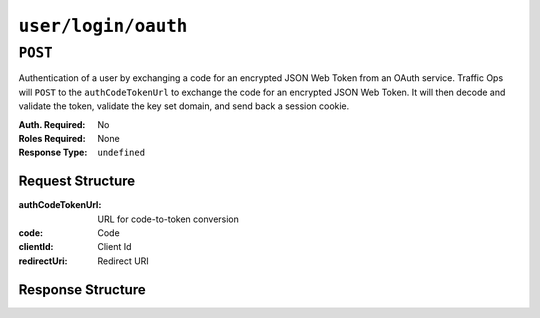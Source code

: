 ..
..
.. Licensed under the Apache License, Version 2.0 (the "License");
.. you may not use this file except in compliance with the License.
.. You may obtain a copy of the License at
..
..     http://www.apache.org/licenses/LICENSE-2.0
..
.. Unless required by applicable law or agreed to in writing, software
.. distributed under the License is distributed on an "AS IS" BASIS,
.. WITHOUT WARRANTIES OR CONDITIONS OF ANY KIND, either express or implied.
.. See the License for the specific language governing permissions and
.. limitations under the License.
..

.. _to-api-v2-user-login-oauth:

********************
``user/login/oauth``
********************

``POST``
========
Authentication of a user by exchanging a code for an encrypted JSON Web Token from an OAuth service. Traffic Ops will ``POST`` to the ``authCodeTokenUrl`` to exchange the code for an encrypted JSON Web Token.  It will then decode and validate the token, validate the key set domain, and send back a session cookie.

:Auth. Required: No
:Roles Required: None
:Response Type:  ``undefined``

Request Structure
-----------------
:authCodeTokenUrl: URL for code-to-token conversion
:code: Code
:clientId: Client Id
:redirectUri: Redirect URI

.. code-block:: http
	:caption: Request Example

	POST /api/2.0/user/login/oauth HTTP/1.1
	Host: trafficops.infra.ciab.test
	User-Agent: curl/7.47.0
	Accept: */*
	Cookie: mojolicious=...
	Content-Length: 26
	Content-Type: application/json

	{
		"authCodeTokenUrl": "https://url-to-convert-code-to-token.example.com",
		"code": "AbCd123",
		"clientId": "oauthClientId",
		"redirectUri": "https://traffic-portal.example.com/sso"
	}

Response Structure
------------------
.. code-block:: http
	:caption: Response Example

	HTTP/1.1 200 OK
	Access-Control-Allow-Credentials: true
	Access-Control-Allow-Headers: Origin, X-Requested-With, Content-Type, Accept, Set-Cookie, Cookie
	Access-Control-Allow-Methods: POST,GET,OPTIONS,PUT,DELETE
	Access-Control-Allow-Origin: *
	Content-Type: application/json
	Set-Cookie: mojolicious=...; Path=/; Expires=Mon, 18 Nov 2019 17:40:54 GMT; Max-Age=3600; HttpOnly
	Whole-Content-Sha512: UdO6T3tMNctnVusDXzRjVwwYOnD7jmnBzPEB9PvOt2bHajTv3SKTPiIZjDzvhU6EX4p+JoG4fA5wlhgxpsejIw==
	X-Server-Name: traffic_ops_golang/
	Date: Thu, 13 Dec 2018 15:21:33 GMT
	Content-Length: 65

	{ "alerts": [
		{
			"text": "Successfully logged in.",
			"level": "success"
		}
	]}
